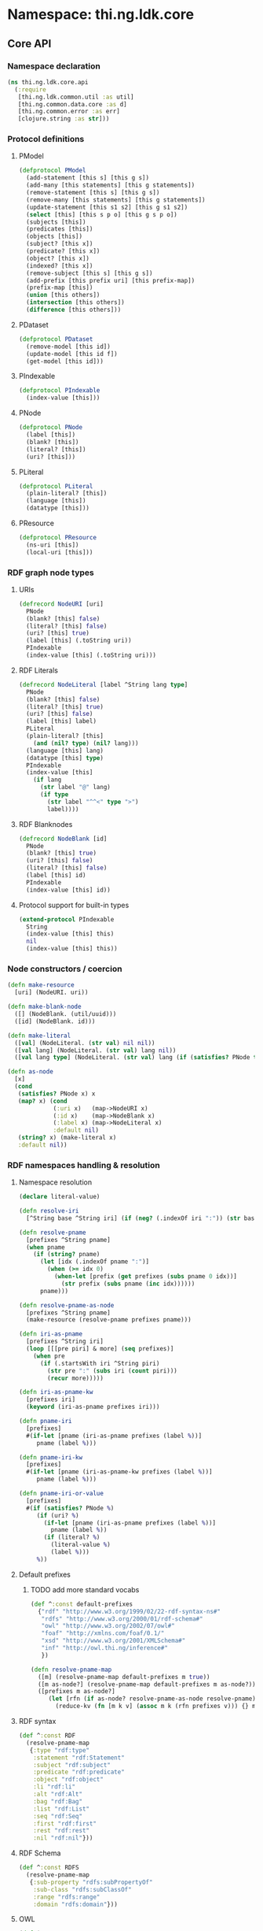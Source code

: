 #+SEQ_TODO:       TODO(t) INPROGRESS(i) WAITING(w@) | DONE(d) CANCELED(c@)
#+TAGS:           Write(w) Update(u) Fix(f) Check(c) noexport(n)
#+EXPORT_EXCLUDE_TAGS: noexport

* Namespace: thi.ng.ldk.core

** Core API
*** Namespace declaration
#+BEGIN_SRC clojure :tangle babel/src-cljx/thi/ng/ldk/core/api.cljx
  (ns thi.ng.ldk.core.api
    (:require
     [thi.ng.ldk.common.util :as util]
     [thi.ng.common.data.core :as d]
     [thi.ng.common.error :as err]
     [clojure.string :as str]))
#+END_SRC
*** Protocol definitions
**** PModel
#+BEGIN_SRC clojure :tangle babel/src-cljx/thi/ng/ldk/core/api.cljx
  (defprotocol PModel
    (add-statement [this s] [this g s])
    (add-many [this statements] [this g statements])
    (remove-statement [this s] [this g s])
    (remove-many [this statements] [this g statements])
    (update-statement [this s1 s2] [this g s1 s2])
    (select [this] [this s p o] [this g s p o])
    (subjects [this])
    (predicates [this])
    (objects [this])
    (subject? [this x])
    (predicate? [this x])
    (object? [this x])
    (indexed? [this x])
    (remove-subject [this s] [this g s])
    (add-prefix [this prefix uri] [this prefix-map])
    (prefix-map [this])
    (union [this others])
    (intersection [this others])
    (difference [this others]))
#+END_SRC
**** PDataset
#+BEGIN_SRC clojure :tangle babel/src-cljx/thi/ng/ldk/core/api.cljx
  (defprotocol PDataset
    (remove-model [this id])
    (update-model [this id f])
    (get-model [this id]))
#+END_SRC
**** PIndexable
#+BEGIN_SRC clojure :tangle babel/src-cljx/thi/ng/ldk/core/api.cljx
  (defprotocol PIndexable
    (index-value [this]))
#+END_SRC
**** PNode
#+BEGIN_SRC clojure :tangle babel/src-cljx/thi/ng/ldk/core/api.cljx
  (defprotocol PNode
    (label [this])
    (blank? [this])
    (literal? [this])
    (uri? [this]))
#+END_SRC
**** PLiteral
#+BEGIN_SRC clojure :tangle babel/src-cljx/thi/ng/ldk/core/api.cljx
  (defprotocol PLiteral
    (plain-literal? [this])
    (language [this])
    (datatype [this]))
#+END_SRC
**** PResource
#+BEGIN_SRC clojure :tangle babel/src-cljx/thi/ng/ldk/core/api.cljx
  (defprotocol PResource
    (ns-uri [this])
    (local-uri [this]))
#+END_SRC
*** RDF graph node types
**** URIs
#+BEGIN_SRC clojure :tangle babel/src-cljx/thi/ng/ldk/core/api.cljx
  (defrecord NodeURI [uri]
    PNode
    (blank? [this] false)
    (literal? [this] false)
    (uri? [this] true)
    (label [this] (.toString uri))
    PIndexable
    (index-value [this] (.toString uri)))
#+END_SRC
**** RDF Literals
#+BEGIN_SRC clojure :tangle babel/src-cljx/thi/ng/ldk/core/api.cljx
  (defrecord NodeLiteral [label ^String lang type]
    PNode
    (blank? [this] false)
    (literal? [this] true)
    (uri? [this] false)
    (label [this] label)
    PLiteral
    (plain-literal? [this]
      (and (nil? type) (nil? lang)))
    (language [this] lang)
    (datatype [this] type)
    PIndexable
    (index-value [this]
      (if lang
        (str label "@" lang)
        (if type
          (str label "^^<" type ">")
          label))))
#+END_SRC
**** RDF Blanknodes
#+BEGIN_SRC clojure :tangle babel/src-cljx/thi/ng/ldk/core/api.cljx
  (defrecord NodeBlank [id]
    PNode
    (blank? [this] true)
    (uri? [this] false)
    (literal? [this] false)
    (label [this] id)
    PIndexable
    (index-value [this] id))
#+END_SRC
**** Protocol support for built-in types
#+BEGIN_SRC clojure :tangle babel/src-cljx/thi/ng/ldk/core/api.cljx
  (extend-protocol PIndexable
    String
    (index-value [this] this)
    nil
    (index-value [this] this))
#+END_SRC
*** Node constructors / coercion
#+BEGIN_SRC clojure :tangle babel/src-cljx/thi/ng/ldk/core/api.cljx
  (defn make-resource
    [uri] (NodeURI. uri))

  (defn make-blank-node
    ([] (NodeBlank. (util/uuid)))
    ([id] (NodeBlank. id)))

  (defn make-literal
    ([val] (NodeLiteral. (str val) nil nil))
    ([val lang] (NodeLiteral. (str val) lang nil))
    ([val lang type] (NodeLiteral. (str val) lang (if (satisfies? PNode type) (label type) type))))

  (defn as-node
    [x]
    (cond
     (satisfies? PNode x) x
     (map? x) (cond
               (:uri x)   (map->NodeURI x)
               (:id x)    (map->NodeBlank x)
               (:label x) (map->NodeLiteral x)
               :default nil)
     (string? x) (make-literal x)
     :default nil))
#+END_SRC
*** RDF namespaces handling & resolution
**** Namespace resolution
#+BEGIN_SRC clojure :tangle babel/src-cljx/thi/ng/ldk/core/api.cljx
  (declare literal-value)

  (defn resolve-iri
    [^String base ^String iri] (if (neg? (.indexOf iri ":")) (str base iri) iri))

  (defn resolve-pname
    [prefixes ^String pname]
    (when pname
      (if (string? pname)
        (let [idx (.indexOf pname ":")]
          (when (>= idx 0)
            (when-let [prefix (get prefixes (subs pname 0 idx))]
              (str prefix (subs pname (inc idx))))))
        pname)))

  (defn resolve-pname-as-node
    [prefixes ^String pname]
    (make-resource (resolve-pname prefixes pname)))

  (defn iri-as-pname
    [prefixes ^String iri]
    (loop [[[pre piri] & more] (seq prefixes)]
      (when pre
        (if (.startsWith iri ^String piri)
          (str pre ":" (subs iri (count piri)))
          (recur more)))))

  (defn iri-as-pname-kw
    [prefixes iri]
    (keyword (iri-as-pname prefixes iri)))

  (defn pname-iri
    [prefixes]
    #(if-let [pname (iri-as-pname prefixes (label %))]
       pname (label %)))

  (defn pname-iri-kw
    [prefixes]
    #(if-let [pname (iri-as-pname-kw prefixes (label %))]
       pname (label %)))

  (defn pname-iri-or-value
    [prefixes]
    #(if (satisfies? PNode %)
       (if (uri? %)
         (if-let [pname (iri-as-pname prefixes (label %))]
           pname (label %))
         (if (literal? %)
           (literal-value %)
           (label %)))
       %))
#+END_SRC
**** Default prefixes
***** TODO add more standard vocabs
#+BEGIN_SRC clojure :tangle babel/src-cljx/thi/ng/ldk/core/api.cljx
(def ^:const default-prefixes
  {"rdf" "http://www.w3.org/1999/02/22-rdf-syntax-ns#"
   "rdfs" "http://www.w3.org/2000/01/rdf-schema#"
   "owl" "http://www.w3.org/2002/07/owl#"
   "foaf" "http://xmlns.com/foaf/0.1/"
   "xsd" "http://www.w3.org/2001/XMLSchema#"
   "inf" "http://owl.thi.ng/inference#"
   })
#+END_SRC
#+BEGIN_SRC clojure :tangle babel/src-cljx/thi/ng/ldk/core/api.cljx
  (defn resolve-pname-map
    ([m] (resolve-pname-map default-prefixes m true))
    ([m as-node?] (resolve-pname-map default-prefixes m as-node?))
    ([prefixes m as-node?]
       (let [rfn (if as-node? resolve-pname-as-node resolve-pname)]
         (reduce-kv (fn [m k v] (assoc m k (rfn prefixes v))) {} m))))
#+END_SRC
**** RDF syntax
#+BEGIN_SRC clojure :tangle babel/src-cljx/thi/ng/ldk/core/api.cljx
  (def ^:const RDF
    (resolve-pname-map
     {:type "rdf:type"
      :statement "rdf:Statement"
      :subject "rdf:subject"
      :predicate "rdf:predicate"
      :object "rdf:object"
      :li "rdf:li"
      :alt "rdf:Alt"
      :bag "rdf:Bag"
      :list "rdf:List"
      :seq "rdf:Seq"
      :first "rdf:first"
      :rest "rdf:rest"
      :nil "rdf:nil"}))
#+END_SRC
**** RDF Schema
#+BEGIN_SRC clojure :tangle babel/src-cljx/thi/ng/ldk/core/api.cljx
  (def ^:const RDFS
    (resolve-pname-map
     {:sub-property "rdfs:subPropertyOf"
      :sub-class "rdfs:subClassOf"
      :range "rdfs:range"
      :domain "rdfs:domain"}))
#+END_SRC
**** OWL
#+BEGIN_SRC clojure :tangle babel/src-cljx/thi/ng/ldk/core/api.cljx
  (def ^:const OWL
    (resolve-pname-map
     {:class "owl:Class"
      :thing "owl:Thing"
      :sym-property "owl:SymmetricProperty"
      :trans-property "owl:TransitiveProperty"
      :inverse-of "owl:inverseOf"}))
#+END_SRC
**** LDK inference vocab
#+BEGIN_SRC clojure :tangle babel/src-cljx/thi/ng/ldk/core/api.cljx
  (def ^:const INF
    (resolve-pname-map
     {:ruleset "inf:RuleSet"
      :rules "inf:rules"
      :name "inf:name"
      :match "inf:match"
      :result "inf:result"
      :subject "inf:subject"
      :predicate "inf:predicate"
      :object "inf:object"}))
#+END_SRC
**** XSD
     XSD URIs are mainly used for dealing with typed literals and
     thefore *not* defined as [[PNode]] instances, but merely simple strings.
#+BEGIN_SRC clojure :tangle babel/src-cljx/thi/ng/ldk/core/api.cljx
  (def ^:const XSD
    (resolve-pname-map
     {:boolean "xsd:boolean"
      :byte "xsd:byte"
      :short "xsd:short"
      :integer "xsd:integer"
      :int "xsd:int"
      :long "xsd:long"
      :non-positive-integer "xsd:nonPositiveInteger"
      :non-negative-integer "xsd:nonNegativeInteger"
      :positive-integer "xsd:positiveInteger"
      :negative-integer "xsd:negativeInteger"
      :unsigned-byte "xsd:unsignedByte"
      :unsigned-short "xsd:unsignedShort"
      :unsigned-int "xsd:unsignedInt"
      :unsigned-long "xsd:unsignedLong"
      :decimal "xsd:decimal"
      :double "xsd:double"
      :float "xsd:float"
      :string "xsd:string"
      :date-time "xsd:dateTime"} false))

  (def ^:const NUMERIC-XSD-TYPES
    (->> [:integer
          :decimal
          :float
          :double
          :non-positive-integer
          :non-negative-integer
          :positive-integer
          :negative-integer
          :long
          :int
          :short
          :byte
          :unsigned-long
          :unsigned-int
          :unsigned-short
          :unsigned-byte]
         (map XSD)
         (set)))
#+END_SRC
**** XSD type conversion                                                :Fix:
#+BEGIN_SRC clojure :tangle babel/src-cljx/thi/ng/ldk/core/api.cljx
  ,#+clj (def xsd-factory ^:const (javax.xml.datatype.DatatypeFactory/newInstance))

  (defmulti literal-value #(datatype %))

  (defmethod literal-value (:integer XSD)
    [x] (try
          ,#+clj  (Integer/parseInt (label x))
          ,#+cljs (js/parseInt (label x))
          (catch Exception e)))

  (defmethod literal-value (:float XSD)
    [x]
    ,#+clj  (try (Float/parseFloat (label x)) (catch Exception e))
    ,#+cljs (js/parseFloat (label x)))

  (defmethod literal-value (:double XSD)
    [x]
    ,#+clj  (try (Float/parseFloat (label x)) (catch Exception e))
    ,#+cljs (js/parseFloat (label x)))

  (defmethod literal-value (:boolean XSD)
    [x]
    ,#+clj  (try (Boolean/parseBoolean (label x)) (catch Exception e))
    ,#+cljs (let [l (label x)]
             (cond
              (or (= "true" l) (= "TRUE" l)) true
              (or (= "false" l) (= "FALSE" l)) false
              :default nil)))

  (defmethod literal-value (:string XSD)
    [x] (label x))

  (defmethod literal-value nil
    [x] (label x))

  (defmethod literal-value (:date-time XSD)
    [x]
    ,#+clj (try (.newXMLGregorianCalendar xsd-factory ^String (label x)) (catch Exception e)))

  ,#+clj
  (defn xsd-type
    [x]
    (cond
     (instance? String x) (:string XSD)
     (instance? Long x) (:long XSD)
     (instance? Double x) (:float XSD)
     (instance? Integer x) (:int XSD)
     (instance? Byte x) (:byte XSD)
     (instance? Short x) (:short XSD)
     (instance? Float x) (:float XSD)
     (instance? Boolean x) (:boolean XSD)
     (instance? clojure.lang.Ratio x) (:decimal XSD)
     :default nil))

  ;; TODO fix
  ,#+cljs
  (defn xsd-type
    [x]
    (cond
     (goog/isString x) (:string XSD)
     (instance? Long x) (:long XSD)
     (instance? Double x) (:float XSD)
     (instance? Integer x) (:int XSD)
     (instance? Byte x) (:byte XSD)
     (instance? Short x) (:short XSD)
     (instance? Float x) (:float XSD)
     (or (x == true) (x == false)) (:boolean XSD)
     :default nil))
#+END_SRC
*** Triple pattern resolution
#+BEGIN_SRC clojure :tangle babel/src-cljx/thi/ng/ldk/core/api.cljx
  (defn resolve-item
    [prefixes ^String base x]
    (cond
     (symbol? x) x
     (string? x) (condp = (first x)
                   \" (subs x 1 (dec (count x)))
                   \' (subs x 1 (dec (count x)))
                   \< (resolve-iri base (subs x 1 (dec (count x))))
                   (resolve-pname-as-node prefixes x))
     :default x))

  (defn resolve-simple-pattern
    [prefixes base [s p o :as t]]
    (let [ss (resolve-item prefixes base s)
          pp (if (= "a" p)
               (:type RDF)
               (resolve-item prefixes base p))
          oo (resolve-item prefixes base o)]
      (if (and ss pp oo)
        [[ss pp oo]]
        (err/illegal-arg!! "couldn't resolve pattern: " t))))

  (defn resolve-prop-path-pattern
    [prefixes base [s p o :as t]]
    (let [path (str/split p #"/")
          vars (concat [s] (repeatedly (dec (count path)) #(symbol (str "?" (gensym "___q")))))]
      (->> (concat (interleave vars path) [o])
           (d/successive-nth 3 2)
           (mapcat #(resolve-simple-pattern prefixes base %)))))

  (defn resolve-patterns
    [prefixes base patterns]
    (mapcat
     (fn [[s p o :as t]]
       (if (and (string? p) (pos? (.indexOf ^String p "/")))
         (resolve-prop-path-pattern prefixes base t)
         (resolve-simple-pattern prefixes base t)))
     patterns))

  (defn apply-template
    [tpl data]
    (let [vars (set (d/filter-tree util/qvar? tpl))
          [blanks vars] (d/bisect util/blank-var? vars)
          blanks (zipmap blanks (map (fn [_] (make-blank-node)) blanks))
          vars (zipmap vars (map #(get data %) vars))
          subst (merge vars blanks)]
      (map #(replace subst %) tpl)))
#+END_SRC
*** Helper functions
#+BEGIN_SRC clojure :tangle babel/src-cljx/thi/ng/ldk/core/api.cljx
  (defn remove-context
    [t] (if (= 4 (count t)) (rest t) t))
#+END_SRC
*** RDF collections
#+BEGIN_SRC clojure :tangle babel/src-cljx/thi/ng/ldk/core/api.cljx
  (defn rdf-container-triples
    ([c-type coll] (rdf-container-triples c-type (make-blank-node) coll))
    ([c-type node coll]
       (let [node-base (str (default-prefixes "rdf") \_)]
         (->> coll
              (map-indexed
               (fn [i v]
                 [node (make-resource (str node-base (inc i))) v]))
              (cons [node (:type RDF) (c-type RDF)])))))

  (defn rdf-list-triples
    ([coll] (rdf-list-triples (make-blank-node) coll))
    ([node coll]
       (loop [triples [[node (:type RDF) (:list RDF)]] n node [i & more] coll]
         (let [stm [[n (:first RDF) (or i (:nil RDF))]]]
           (if (seq more)
             (let [nxt (make-blank-node)]
               (recur
                (concat triples stm [[n (:rest RDF) nxt]])
                nxt more))
             (concat triples stm [[n (:rest RDF) (:nil RDF)]]))))))

  (defn add-container
    ([store c-type coll]
       (add-container store c-type (make-blank-node) coll))
    ([store c-type node coll]
       (add-many store (rdf-container-triples c-type node coll))))

  (defn add-bag
    ([store coll] (add-container store :bag coll))
    ([store node coll] (add-container store :bag node coll)))

  (defn add-alt
    ([store coll] (add-container store :alt (set coll)))
    ([store node coll] (add-container store :alt node (set coll))))

  (defn add-seq
    ([store coll] (add-container store :seq coll))
    ([store node coll] (add-container store :seq node coll)))

  (defn add-list
    ([store coll] (add-list store (make-blank-node) coll))
    ([store node coll]
       (add-many store (rdf-list-triples node coll))))

  (defn rdf-list-seq
    [store node]
    (lazy-seq
     (let [triples (select store node nil nil)
           f (some (fn [[_ p o]] (when (= p (:first RDF)) o)) triples)
           r (some (fn [[_ p o]] (when (= p (:rest RDF)) o)) triples)]
       (when f (if r (cons f (rdf-list-seq store r)) [f])))))
#+END_SRC
*** RDF Statement reification
#+BEGIN_SRC clojure :tangle babel/src-cljx/thi/ng/ldk/core/api.cljx
(defn add-reified-statement
  ([store triple] (add-reified-statement store (make-blank-node) triple))
  ([store node [s p o] & extra]
     (let [store (add-many
                  store (map #(cons node %)
                             [[(:type RDF) (:statement RDF)]
                              [(:subject RDF) s]
                              [(:predicate RDF) p]
                              [(:object RDF) o]]))]
       (if (seq extra)
         (add-many store (map #(cons node %) extra))
         store))))

(defn add-reified-group
  ([store triples extra] (add-reified-group store (make-blank-node) triples extra))
  ([store node triples extra]
     (let [[store coll] (reduce
                         (fn [[ds nodes] t]
                           (let [n (make-blank-node)]
                             [(add-reified-statement ds n t) (conj nodes n)]))
                         [store []] triples)
           store (add-bag store node coll)]
       (if (seq extra)
         (add-many store (map #(cons node %) extra))
         store))))
#+END_SRC
** RDF object mapping
#+BEGIN_SRC clojure :tangle babel/src-cljx/thi/ng/ldk/core/mapper.cljx
  (ns thi.ng.ldk.core.mapper
    (:require
     [thi.ng.ldk.core.api :as api]
     [thi.ng.common.data.core :as d]
     [com.stuartsierra.dependency :as dep]))

  (defn triple-dependency-graph
    [triples]
    (reduce (fn [g [s _ o]] (dep/depend g o s)) (dep/graph) triples))

  (defn filter-roots
    [g coll]
    (filter #(not (seq (dep/immediate-dependencies g %))) coll))

  (defn make-tree
    [index g tree subj objects]
    (->> objects
         (mapcat #(mapcat (fn [ps] (when (= subj (ps 1)) [[(ps 0) %]])) (index %)))
         (reduce
          (fn [tree [p o]]
            (if-let [o* (seq (dep/immediate-dependents g o))]
              (update-in tree [subj p] d/vec-conj2* (make-tree index g {} o o*))
              (update-in tree [subj p] d/vec-conj2* o)))
          tree)))

  (defn ->pname
    [prefixes] #(->> % (api/label) (api/iri-as-pname prefixes)))

  (defn ->literal
    [x] (if (api/literal? x) (api/literal-value x) x))

  (defn triples-as-tree
    [triples & {:keys [subj pred obj]
                :or {subj identity pred identity obj identity}}]
    (let [s-idx (d/collect-indexed #(% 0) subj triples)
          p-idx (d/collect-indexed #(% 1) pred triples)
          o-idx (d/collect-indexed #(% 2) obj triples)
          triples (map (fn [[s p o]] [(s-idx s) (p-idx p) (o-idx o)]) triples)
          index (reduce
                 (fn [idx [s p o]] (update-in idx [o] d/set-conj [p s]))
                 {} triples)
          g (triple-dependency-graph triples)]
      (->> (vals s-idx)
           (filter-roots g)
           (reduce #(make-tree index g % %2 (dep/immediate-dependents g %2)) {}))))
#+END_SRC
#+BEGIN_SRC clojure
  (q/triples-as-tree
   [[:a :p1 :b] [:a :p1 :g] [:a :p2 :c] [:b :p3 :d] [:d :p4 :e] [:b :p5 :f] [:g :p2 :h] [:g :p2 :hh]])

  ;; =>
  {:a
   {:p1 [{:b {:p3 {:d {:p4 :e}}
              :p5 :f}}
         {:g {:p2 [:hh :h]}}]
    :p2 :c}}
#+END_SRC
